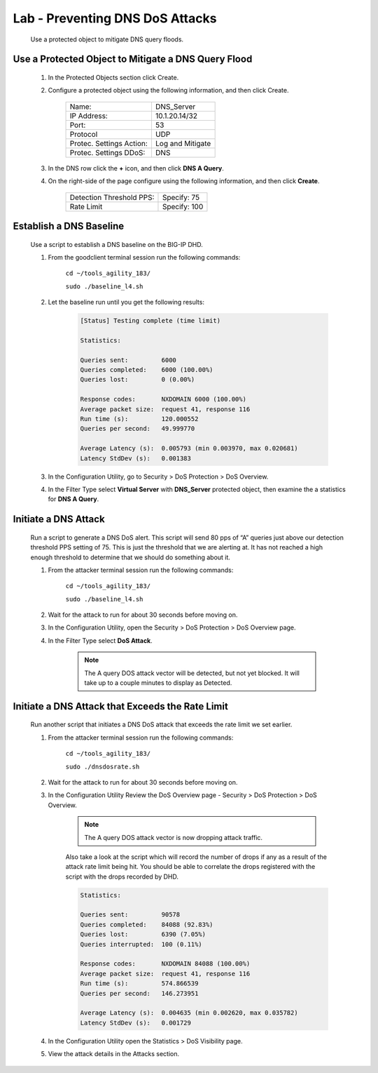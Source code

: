 Lab - Preventing DNS DoS Attacks
--------------------------------

    Use a protected object to mitigate DNS query floods.

Use a Protected Object to Mitigate a DNS Query Flood
~~~~~~~~~~~~~~~~~~~~~~~~~~~~~~~~~~~~~~~~~~~~~~~~~~~~~~

    #.  In the Protected Objects section click Create.

    #. Configure a protected object using the following information, and then click Create.

        ==========================   ======================
        Name:                        DNS_Server           
        IP Address:                  10.1.20.14/32   
        Port:                        53           
        Protocol                     UDP       
        Protec. Settings Action:     Log and Mitigate 
        Protec. Settings DDoS:       DNS
        ==========================   ======================

    #. In the DNS row click the **+** icon, and then click **DNS A Query**.

    #. On the right-side of the page configure using the following information, and then click **Create**.

        ==========================   ======================
        Detection Threshold PPS:     Specify: 75 
        Rate Limit                   Specify: 100
        ==========================   ======================

Establish a DNS Baseline
~~~~~~~~~~~~~~~~~~~~~~~~

    Use a script to establish a DNS baseline on the BIG-IP DHD. 

    #. From the goodclient terminal session run the following commands:

        ``cd ~/tools_agility_183/``  

        ``sudo ./baseline_l4.sh``  

    #. Let the baseline run until you get the following results:

        .. code::

            [Status] Testing complete (time limit)

            Statistics:

            Queries sent:         6000
            Queries completed:    6000 (100.00%)
            Queries lost:         0 (0.00%)

            Response codes:       NXDOMAIN 6000 (100.00%)
            Average packet size:  request 41, response 116
            Run time (s):         120.000552
            Queries per second:   49.999770

            Average Latency (s):  0.005793 (min 0.003970, max 0.020681)
            Latency StdDev (s):   0.001383

    #. In the Configuration Utility, go to Security > DoS Protection > DoS Overview.
    
    #. In the Filter Type select **Virtual Server** with **DNS_Server** protected object, then examine the a statistics for **DNS A Query**.

        |image31|

Initiate a DNS Attack
~~~~~~~~~~~~~~~~~~~~~
    Run a script to generate a DNS DoS alert. This script will send 80 pps of “A” queries just above our detection
    threshold PPS setting of 75. This is just the threshold that we are alerting at. It has not reached a high enough
    threshold to determine that we should do something about it. 

    #. From the attacker terminal session run the following commands:

        ``cd ~/tools_agility_183/``  

        ``sudo ./baseline_l4.sh``  

    #. Wait for the attack to run for about 30 seconds before moving on.

    #. In the Configuration Utility, open the Security > DoS Protection > DoS Overview page.

    #. In the Filter Type select **DoS Attack**.

        |image32|

        .. NOTE:: 
            The A query DOS attack vector will be detected, but not yet blocked. It will take up to a couple minutes to display as Detected. 

Initiate a DNS Attack that Exceeds the Rate Limit
~~~~~~~~~~~~~~~~~~~~~~~~~~~~~~~~~~~~~~~~~~~~~~~~~

    Run another script that initiates a DNS DoS attack that exceeds the rate limit we set earlier.

    #. From the attacker terminal session run the following commands:

        ``cd ~/tools_agility_183/``  

        ``sudo ./dnsdosrate.sh``  

    
    #. Wait for the attack to run for about 30 seconds before moving on.

    #. In the Configuration Utility Review the DoS Overview page - Security > DoS Protection > DoS Overview.

        |image33|

        .. NOTE:: 
            The A query DOS attack vector is now dropping attack traffic.

        Also take a look at the script which will record the number of drops if any as a result of the attack rate limit being hit. You should be able to correlate the drops registered with the script with the drops recorded by DHD.

        .. code::

            Statistics:

            Queries sent:         90578
            Queries completed:    84088 (92.83%)
            Queries lost:         6390 (7.05%)
            Queries interrupted:  100 (0.11%)

            Response codes:       NXDOMAIN 84088 (100.00%)
            Average packet size:  request 41, response 116
            Run time (s):         574.866539
            Queries per second:   146.273951

            Average Latency (s):  0.004635 (min 0.002620, max 0.035782)
            Latency StdDev (s):   0.001729

    #. In the Configuration Utility open the Statistics > DoS Visibility page.

    #. View the attack details in the Attacks section.

    
.. |image31| image:: /_static/image031.png
.. |image32| image:: /_static/image032.png
.. |image33| image:: /_static/image033.png